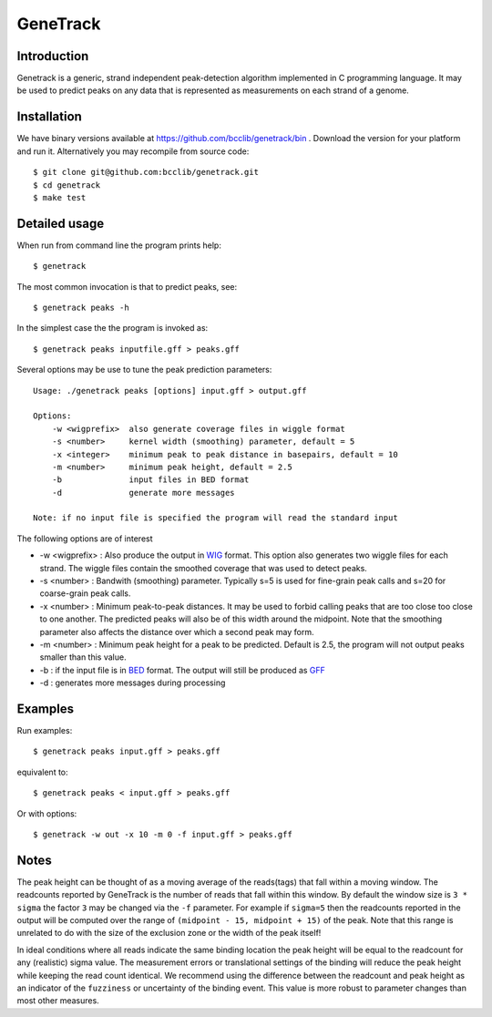 GeneTrack
=========

Introduction
-------------

Genetrack is a generic, strand independent peak-detection algorithm implemented in C programming language.
It may be used to predict peaks on any data that is represented as measurements on
each strand of a genome.

Installation
------------

We have binary versions available at https://github.com/bcclib/genetrack/bin .
Download the version for your platform and run it. Alternatively you may
recompile from source code::

    $ git clone git@github.com:bcclib/genetrack.git
    $ cd genetrack
    $ make test

Detailed usage
---------------

When run from command line the program prints help::

    $ genetrack

The most common invocation is that to predict peaks, see::

    $ genetrack peaks -h
    
In the simplest case the the program is invoked as::

    $ genetrack peaks inputfile.gff > peaks.gff
    
Several options may be use to tune the peak prediction parameters::

    Usage: ./genetrack peaks [options] input.gff > output.gff
    
    Options:
        -w <wigprefix>  also generate coverage files in wiggle format
        -s <number>     kernel width (smoothing) parameter, default = 5
        -x <integer>    minimum peak to peak distance in basepairs, default = 10
        -m <number>     minimum peak height, default = 2.5
        -b              input files in BED format
        -d              generate more messages
    
    Note: if no input file is specified the program will read the standard input

The following options are of interest

- -w <wigprefix> : Also produce the output in WIG_ format. This option also generates two wiggle files for each strand.
  The wiggle files contain the smoothed coverage that was used to detect peaks.

- -s <number> : Bandwith (smoothing) parameter. Typically s=5 is used for fine-grain peak calls and s=20
  for coarse-grain peak calls.

- -x <number> : Minimum peak-to-peak distances. It may be used to forbid calling peaks that are too close too close
  to one another. The predicted peaks will also be of this width around the midpoint. Note that
  the smoothing parameter also affects the distance over which a second peak may form.

- -m <number> : Minimum peak height for a peak to be predicted. Default is 2.5, the program will not output
  peaks smaller than this value.

- -b : if the input file is in BED_ format. The output will still be produced as GFF_

- -d : generates more messages during processing

Examples
--------

Run examples::

    $ genetrack peaks input.gff > peaks.gff
    
equivalent to::

    $ genetrack peaks < input.gff > peaks.gff
    
Or with options::

    $ genetrack -w out -x 10 -m 0 -f input.gff > peaks.gff

Notes
-----

The peak height can be thought of as a moving average of the reads(tags) that fall within a moving window.
The readcounts reported by GeneTrack is the number of reads that fall within this window. By default the
window size is ``3 * sigma`` the factor ``3`` may be changed via the ``-f`` parameter.
For example if ``sigma=5`` then the readcounts reported in the output will be computed over the range of
``(midpoint - 15, midpoint + 15)`` of the peak. Note that this range is unrelated to do with the size of
the exclusion zone or the width of the peak itself!

In ideal conditions where all reads indicate the same binding location the peak height will be equal to the readcount for
any (realistic) sigma value. The measurement errors or translational settings of the binding will reduce the peak
height while keeping the read count identical. We recommend  using the difference between the readcount and peak height
as an indicator of the ``fuzziness`` or uncertainty of the binding event. This value is more robust to parameter changes
than most other measures.

.. _GFF: http://genome.ucsc.edu/FAQ/FAQformat#format3
.. _BED: http://genome.ucsc.edu/FAQ/FAQformat.html#format1
.. _WIG: http://genome.ucsc.edu/FAQ/FAQformat.html#format6
